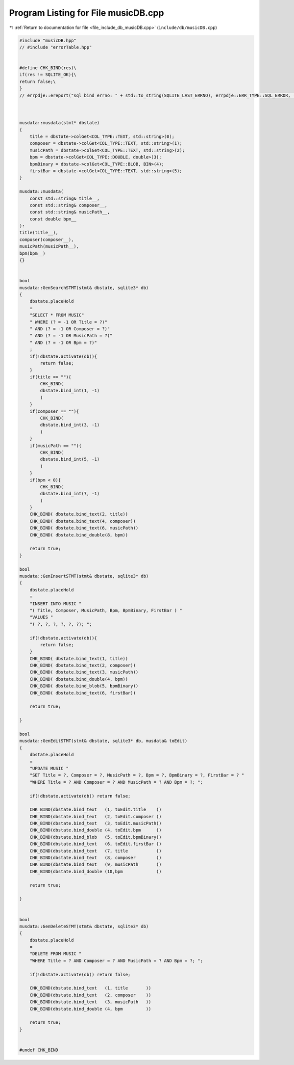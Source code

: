 
.. _program_listing_file_include_db_musicDB.cpp:

Program Listing for File musicDB.cpp
====================================

|exhale_lsh| :ref:`Return to documentation for file <file_include_db_musicDB.cpp>` (``include/db/musicDB.cpp``)

.. |exhale_lsh| unicode:: U+021B0 .. UPWARDS ARROW WITH TIP LEFTWARDS

.. code-block:: cpp

   #include "musicDB.hpp"
   // #include "errorTable.hpp"
   
   
   #define CHK_BIND(res)\
   if(res != SQLITE_OK){\
   return false;\
   }
   // errpdje::ereport("sql bind errno: " + std::to_string(SQLITE_LAST_ERRNO), errpdje::ERR_TYPE::SQL_ERROR, ("musicDB bind " + std::string(error_type)));}
   
   
   
   musdata::musdata(stmt* dbstate)
   {
       title = dbstate->colGet<COL_TYPE::TEXT, std::string>(0);
       composer = dbstate->colGet<COL_TYPE::TEXT, std::string>(1);
       musicPath = dbstate->colGet<COL_TYPE::TEXT, std::string>(2);
       bpm = dbstate->colGet<COL_TYPE::DOUBLE, double>(3);
       bpmBinary = dbstate->colGet<COL_TYPE::BLOB, BIN>(4);
       firstBar = dbstate->colGet<COL_TYPE::TEXT, std::string>(5);
   }
   
   musdata::musdata(
       const std::string& title__,
       const std::string& composer__,
       const std::string& musicPath__,
       const double bpm__
   ):
   title(title__),
   composer(composer__),
   musicPath(musicPath__),
   bpm(bpm__)
   {}
   
   
   bool
   musdata::GenSearchSTMT(stmt& dbstate, sqlite3* db) 
   {
       dbstate.placeHold
       =
       "SELECT * FROM MUSIC"
       " WHERE (? = -1 OR Title = ?)"
       " AND (? = -1 OR Composer = ?)"
       " AND (? = -1 OR MusicPath = ?)"
       " AND (? = -1 OR Bpm = ?)"
       ;
       if(!dbstate.activate(db)){
           return false;
       }
       if(title == ""){
           CHK_BIND(
           dbstate.bind_int(1, -1)
           )
       }
       if(composer == ""){
           CHK_BIND(
           dbstate.bind_int(3, -1)
           )
       }
       if(musicPath == ""){
           CHK_BIND(
           dbstate.bind_int(5, -1)
           )
       }
       if(bpm < 0){
           CHK_BIND(
           dbstate.bind_int(7, -1)
           )
       }
       CHK_BIND( dbstate.bind_text(2, title))
       CHK_BIND( dbstate.bind_text(4, composer))
       CHK_BIND( dbstate.bind_text(6, musicPath))
       CHK_BIND( dbstate.bind_double(8, bpm))
       
       return true;
   }
   
   bool
   musdata::GenInsertSTMT(stmt& dbstate, sqlite3* db)
   {
       dbstate.placeHold
       =
       "INSERT INTO MUSIC "
       "( Title, Composer, MusicPath, Bpm, BpmBinary, FirstBar ) "
       "VALUES "
       "( ?, ?, ?, ?, ?, ?); ";
   
       if(!dbstate.activate(db)){
           return false;
       }
       CHK_BIND( dbstate.bind_text(1, title))
       CHK_BIND( dbstate.bind_text(2, composer))
       CHK_BIND( dbstate.bind_text(3, musicPath))
       CHK_BIND( dbstate.bind_double(4, bpm))
       CHK_BIND( dbstate.bind_blob(5, bpmBinary))
       CHK_BIND( dbstate.bind_text(6, firstBar))
   
       return true;
   
   }
   
   bool
   musdata::GenEditSTMT(stmt& dbstate, sqlite3* db, musdata& toEdit)
   {
       dbstate.placeHold
       =
       "UPDATE MUSIC "
       "SET Title = ?, Composer = ?, MusicPath = ?, Bpm = ?, BpmBinary = ?, FirstBar = ? "
       "WHERE Title = ? AND Composer = ? AND MusicPath = ? AND Bpm = ?; ";
   
       if(!dbstate.activate(db)) return false;
       
       CHK_BIND(dbstate.bind_text   (1, toEdit.title    ))
       CHK_BIND(dbstate.bind_text   (2, toEdit.composer ))
       CHK_BIND(dbstate.bind_text   (3, toEdit.musicPath))
       CHK_BIND(dbstate.bind_double (4, toEdit.bpm      ))
       CHK_BIND(dbstate.bind_blob   (5, toEdit.bpmBinary))
       CHK_BIND(dbstate.bind_text   (6, toEdit.firstBar ))
       CHK_BIND(dbstate.bind_text   (7, title           ))
       CHK_BIND(dbstate.bind_text   (8, composer        ))
       CHK_BIND(dbstate.bind_text   (9, musicPath       ))
       CHK_BIND(dbstate.bind_double (10,bpm             ))
       
       return true;
   
   }
   
   
   bool 
   musdata::GenDeleteSTMT(stmt& dbstate, sqlite3* db)
   {
       dbstate.placeHold
       =
       "DELETE FROM MUSIC "
       "WHERE Title = ? AND Composer = ? AND MusicPath = ? AND Bpm = ?; ";
   
       if(!dbstate.activate(db)) return false;
   
       CHK_BIND(dbstate.bind_text   (1, title       ))
       CHK_BIND(dbstate.bind_text   (2, composer    ))
       CHK_BIND(dbstate.bind_text   (3, musicPath   ))
       CHK_BIND(dbstate.bind_double (4, bpm         ))
       
       return true;
   }
   
   
   #undef CHK_BIND
